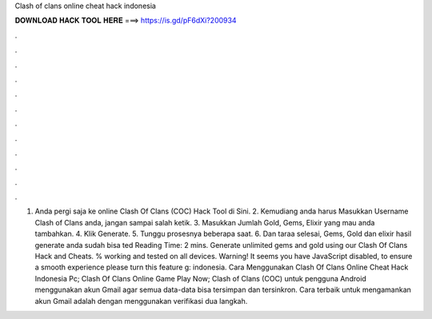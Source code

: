 Clash of clans online cheat hack indonesia

𝐃𝐎𝐖𝐍𝐋𝐎𝐀𝐃 𝐇𝐀𝐂𝐊 𝐓𝐎𝐎𝐋 𝐇𝐄𝐑𝐄 ===> https://is.gd/pF6dXi?200934

.

.

.

.

.

.

.

.

.

.

.

.

1. Anda pergi saja ke online Clash Of Clans (COC) Hack Tool di Sini. 2. Kemudiang anda harus Masukkan Username Clash of Clans anda, jangan sampai salah ketik. 3. Masukkan Jumlah Gold, Gems, Elixir yang mau anda tambahkan. 4. Klik Generate. 5. Tunggu prosesnya beberapa saat. 6. Dan taraa selesai, Gems, Gold dan elixir hasil generate anda sudah bisa ted Reading Time: 2 mins. Generate unlimited gems and gold using our Clash Of Clans Hack and Cheats. % working and tested on all devices. Warning! It seems you have JavaScript disabled, to ensure a smooth experience please turn this feature g: indonesia. Cara Menggunakan Clash Of Clans Online Cheat Hack Indonesia Pc; Clash Of Clans Online Game Play Now; Clash of Clans (COC) untuk pengguna Android menggunakan akun Gmail agar semua data-data bisa tersimpan dan tersinkron. Cara terbaik untuk mengamankan akun Gmail adalah dengan menggunakan verifikasi dua langkah.